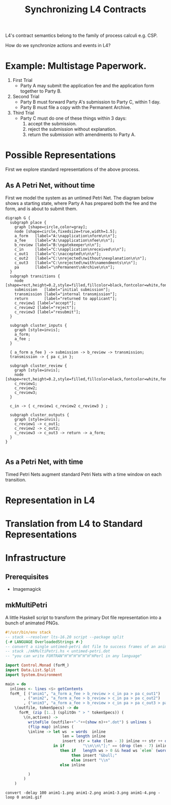 #+TITLE: Synchronizing L4 Contracts

L4's contract semantics belong to the family of process calculi e.g. CSP.

How do we synchronize actions and events in L4?

* Example: Multistage Paperwork.

1. First Trial
   - Party A may submit the application fee and the application form together to Party B.

2. Second Trial
   - Party B must forward Party A's submission to Party C, within 1 day.
   - Party B must file a copy with the Permanent Archive.

3. Third Trial
   - Party C must do one of these things within 3 days:
     1. accept the submission.
     2. reject the submission without explanation.
     3. return the submission with amendments to Party A.

* Possible Representations

First we explore standard representations of the above process.

** As A Petri Net, without time

First we model the system as an untimed Petri Net. The diagram below shows a starting state, where Party A has prepared both the fee and the form, and is about to submit them.

[[./untimed-petri.png]]

#+begin_src graphviz-dot :tangle untimed-petri.dot
  digraph G {
    subgraph place {
      graph [shape=circle,color=gray];
      node [shape=circle,fixedsize=true,width=1.5];
      a_form   [label="A:\napplication\nform\n\n"];
      a_fee    [label="A:\napplication\nfee\n\n"];
      b_review [label="B:\ngatekeeper\n\n"];
      c_in     [label="C:\napplication\nreceived\n\n"];
      c_out1   [label="C:\naccepted\n\n\n"];
      c_out2   [label="C:\nrejected\nwithout\nexplanation\n\n"];
      c_out3   [label="C:\nrejected\nwith\namendments\n\n"];
      pa       [label="\nPermanent\nArchive\n\n"];
    }
    subgraph transitions {
      node [shape=rect,height=0.2,style=filled,fillcolor=black,fontcolor=white,fontname=Monaco];
      submission   [label="initial submission"];
      transmission [label="internal transmission"];
      return       [label="returned to applicant"];
      c_review1 [label="accept"];
      c_review2 [label="reject"];
      c_review3 [label="resubmit"];
    }

    subgraph cluster_inputs {
      graph [style=invis];
      a_form;
      a_fee ;
    }

    { a_form a_fee } -> submission -> b_review -> transmission;
    transmission -> { pa c_in };

    subgraph cluster_review {
      graph [style=invis];
      node [shape=rect,height=0.2,style=filled,fillcolor=black,fontcolor=white,fontname=Monaco];
      c_review1;
      c_review2;
      c_review3;
    }

    c_in -> { c_review1 c_review2 c_review3 } ;

    subgraph cluster_outputs {
      graph [style=invis];
      c_review1 -> c_out1;
      c_review2 -> c_out2;
      c_review3 -> c_out3 -> return -> a_form;
    }
  }

#+end_src

** As a Petri Net, with time

Timed Petri Nets augment standard Petri Nets with a time window on each transition.

* Representation in L4

* Translation from L4 to Standard Representations

* Infrastructure

** Prerequisites

- Imagemagick

** mkMultiPetri

A little Haskell script to transform the primary Dot file representation into a bunch of animated PNGs.

#+begin_src haskell :tangle mkMultiPetri.hs
  #!/usr/bin/env stack
  -- stack --resolver lts-16.20 script --package split 
  {-# LANGUAGE OverloadedStrings #-}
  -- convert a single untimed-petri dot file to success frames of an animation
  -- stack ./mkMultiPetri.hs < untimed-petri.dot
  -- "you can write FORTRAN^H^H^H^H^H^H^HPerl in any language"

  import Control.Monad (forM_)
  import Data.List.Split
  import System.Environment

  main = do
    inlines <- lines <$> getContents
    forM_ [ ("anim1", "a_form a_fee > b_review > c_in pa > pa c_out1")
          , ("anim2", "a_form a_fee > b_review > c_in pa > pa c_out2")
          , ("anim3", "a_form a_fee > b_review > c_in pa > pa c_out3 > pa a_form") ] (
      \(outfile, tokenSpecs) -> do
        forM_ (zip [1..] (splitOn " > " tokenSpecs)) (
          \(n,actives) ->
            writeFile (outfile++"-"++(show n)++".dot") $ unlines $
            (flip map) inlines (
            \inline -> let ws  = words  inline
                           len = length inline
                           insert str = take (len - 3) inline ++ str ++ drop (len -3 ) inline
                       in if        "\\n\\n\"];" == (drop (len - 7) inline)
                          then if   length ws > 0 && head ws `elem` (words actives)
                               then insert "&bull;"
                               else insert "\\n"
                          else inline
                        
            )
          )
      )
#+end_src


#+begin_src shell :tangle animate.sh
convert -delay 100 anim1-1.png anim1-2.png anim1-3.png anim1-4.png -loop 0 anim1.gif
#+end_src

